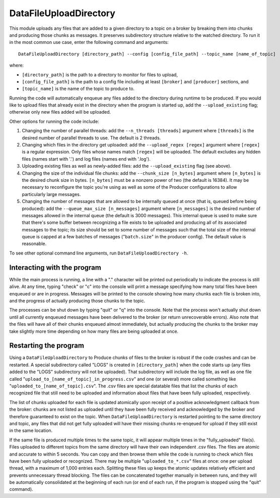 =======================
DataFileUploadDirectory
=======================

.. image:: ../../images/data_file_upload_directory.png
   :alt: DataFileUploadDirectory
   :scale: 20 %

This module uploads any files that are added to a given directory to a topic on a broker by breaking them into chunks and producing those chunks as messages. It preserves subdirectory structure relative to the watched directory. To run it in the most common use case, enter the following command and arguments::

    DataFileUploadDirectory [directory_path] --config [config_file_path] --topic_name [name_of_topic]

where:

* ``[directory_path]`` is the path to a directory to monitor for files to upload, 
* ``[config_file_path]`` is the path to a config file including at least ``[broker]`` and ``[producer]`` sections, and 
* ``[topic_name]`` is the name of the topic to produce to. 

Running the code will automatically enqueue any files added to the directory during runtime to be produced. If you would like to upload files that already exist in the directory when the program is started up, add the ``--upload_existing`` flag; otherwise only new files added will be uploaded.

Other options for running the code include:

#. Changing the number of parallel threads: add the ``--n_threads [threads]`` argument where ``[threads]`` is the desired number of parallel threads to use. The default is 2 threads.
#. Changing which files in the directory get uploaded: add the ``--upload_regex [regex]`` argument where ``[regex]`` is a regular expression. Only files whose names match ``[regex]`` will be uploaded. The default excludes any hidden files (names start with '.') and log files (names end with '.log').
#. Uploading existing files as well as newly-added files: add the ``--upload_existing`` flag (see above).
#. Changing the size of the individual file chunks: add the ``--chunk_size [n_bytes]`` argument where ``[n_bytes]`` is the desired chunk size in bytes. ``[n_bytes]`` must be a nonzero power of two (the default is 16384). It may be necessary to reconfigure the topic you're using as well as some of the Producer configurations to allow particularly large messages.
#. Changing the number of messages that are allowed to be internally queued at once (that is, queued before being produced): add the ``--queue_max_size [n_messages]`` argument where ``[n_messages]`` is the desired number of messages allowed in the internal queue (the default is 3000 messages). This internal queue is used to make sure that there's some buffer between recognizing a file exists to be uploaded and producing all of its associated messages to the topic; its size should be set to some number of messages such that the total size of the internal queue is capped at a few batches of messages ("``batch.size``" in the producer config). The default value is reasonable.

To see other optional command line arguments, run ``DataFileUploadDirectory -h``.

Interacting with the program
----------------------------

While the main process is running, a line with a "." character will be printed out periodically to indicate the process is still alive. At any time, typing "check" or "c" into the console will print a message specifying how many total files have been enqueued or are in progress. Messages will be printed to the console showing how many chunks each file is broken into, and the progress of actually producing those chunks to the topic. 

The processes can be shut down by typing "quit" or "q" into the console. Note that the process won't actually shut down until all currently enqueued messages have been delivered to the broker (or return unrecoverable errors). Also note that the files will have all of their chunks enqueued almost immediately, but actually producing the chunks to the broker may take slightly more time depending on how many files are being uploaded at once.

Restarting the program
----------------------

Using a ``DataFileUploadDirectory`` to Produce chunks of files to the broker is robust if the code crashes and can be restarted. A special subdirectory called "LOGS" is created in ``[directory_path]`` when the code starts up (any files added to the "LOGS" subdirectory will not be uploaded). That subdirectory will include the log file, as well as one file called "``upload_to_[name_of_topic]_in_progress.csv``" and one (or several) more called something like "``uploaded_to_[name_of_topic].csv``". The .csv files are special datatable files that list the chunks of each recognized file that still need to be uploaded and information about files that have been fully uploaded, respectively. 

The list of chunks uploaded for each file is updated atomically upon receipt of a positive acknowledgment callback from the broker: chunks are not listed as uploaded until they have been fully received and acknowledged by the broker and therefore guaranteed to exist on the topic. When ``DataFileUploadDirectory`` is restarted pointing to the same directory and topic, any files that did not get fully uploaded will have their missing chunks re-enqeued for upload if they still exist in the same location. 

If the same file is produced multiple times to the same topic, it will appear multiple times in the "fully_uploaded" file(s). Files uploaded to different topics from the same directory will have their own independent .csv files. The files are atomic and accurate to within 5 seconds. You can copy and then browse them while the code is running to check which files have been fully uploaded or recognized. There may be multiple "``uploaded_to_*.csv``" files at once: one per upload thread, with a maximum of 1,000 entries each. Splitting these files up keeps the atomic updates relatively efficient and prevents unnecessary thread blocking. The files can be concatenated together manually in between runs, and they will be automatically consolidated at the beginning of each run (or end of each run, if the program is stopped using the "quit" command).
